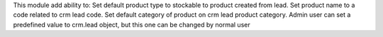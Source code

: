 This module add ability to:
Set default product type to stockable to product created from lead.
Set product name to a code related to crm lead code.
Set default category of product on crm lead product category. Admin user can set a predefined value to crm.lead object, but this one can be changed by normal user